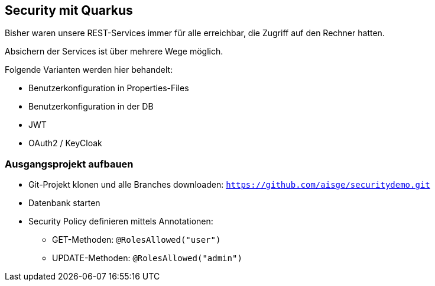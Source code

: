 [.lightbg,background-opacity="0.2"]
== Security mit Quarkus

Bisher waren unsere REST-Services immer für alle erreichbar, die Zugriff auf den Rechner hatten.

Absichern der Services ist über mehrere Wege möglich.

Folgende Varianten werden hier behandelt:

* Benutzerkonfiguration in Properties-Files
* Benutzerkonfiguration in der DB
* JWT
* OAuth2 / KeyCloak


[.lightbg,background-video="{backgroundimg}/configuration.mp4",background-video-loop="true",background-opacity="0.3"]
=== Ausgangsprojekt aufbauen

* Git-Projekt klonen und alle Branches downloaden:
`https://github.com/aisge/securitydemo.git`
* Datenbank starten
* Security Policy definieren mittels Annotationen:
** GET-Methoden: `@RolesAllowed("user")`
** UPDATE-Methoden: `@RolesAllowed("admin")`

